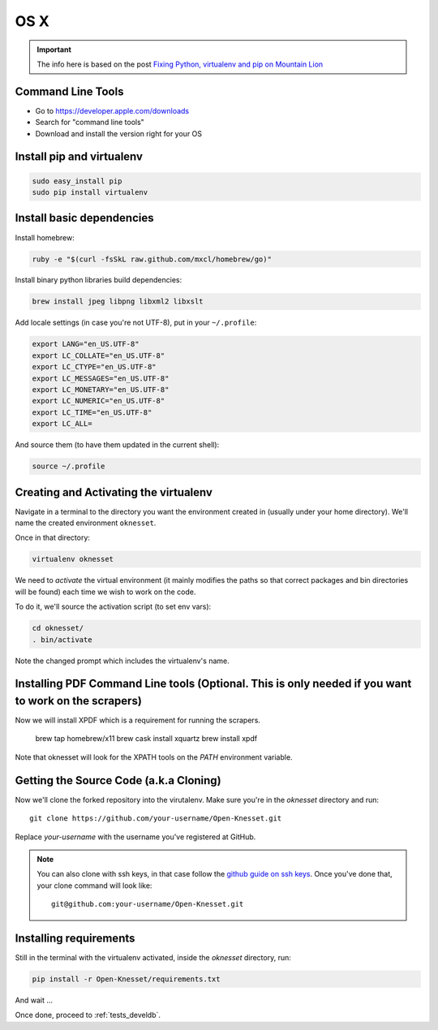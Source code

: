 =======
OS X
=======

.. important::

    The info here is based on the post
    `Fixing Python, virtualenv and pip on Mountain Lion`_

.. _Fixing Python, virtualenv and pip on Mountain Lion: http://blog.dyve.net/fixing-python-virtualenv-and-pip-on-mountain

Command Line Tools
=====================

* Go to https://developer.apple.com/downloads
* Search for "command line tools"
* Download and install the version right for your OS

Install pip and virtualenv
========================================

.. code-block:: sh

    sudo easy_install pip
    sudo pip install virtualenv

Install basic dependencies
========================================

Install homebrew:

.. code-block:: sh

    ruby -e "$(curl -fsSkL raw.github.com/mxcl/homebrew/go)"

Install binary python libraries build dependencies:

.. code-block:: sh

    brew install jpeg libpng libxml2 libxslt
    
Add locale settings (in case you're not UTF-8), put in your ``~/.profile``:


.. code-block:: bash

    export LANG="en_US.UTF-8"
    export LC_COLLATE="en_US.UTF-8"
    export LC_CTYPE="en_US.UTF-8"
    export LC_MESSAGES="en_US.UTF-8"
    export LC_MONETARY="en_US.UTF-8"
    export LC_NUMERIC="en_US.UTF-8"
    export LC_TIME="en_US.UTF-8"
    export LC_ALL=

And source them (to have them updated in the current shell):

.. code-block:: sh

    source ~/.profile


Creating and Activating the virtualenv
===========================================

Navigate in a terminal to the directory you want the
environment created in (usually under your home directory). We'll name the
created environment ``oknesset``. 

Once in that directory:

.. code-block:: sh

    virtualenv oknesset

We need to `activate` the virtual environment (it mainly modifies the paths so
that correct packages and bin directories will be found) each time we wish to
work on the code.

To do it, we'll source the activation script (to set env vars):

.. code-block:: sh

    cd oknesset/
    . bin/activate

Note the changed prompt which includes the virtualenv's name.


Installing PDF Command Line tools (Optional. This is only needed if you want to work on the scrapers)
=========================================

.. code-block:: sh

Now we will install XPDF which is a requirement for running the scrapers.

    brew tap homebrew/x11
    brew cask install xquartz
    brew install xpdf

Note that oknesset will look for the XPATH tools on the `PATH` environment variable. 


Getting the Source Code (a.k.a Cloning)
=========================================

Now we'll clone the forked repository into the virutalenv.  Make sure you're in
the `oknesset` directory and run::

    git clone https://github.com/your-username/Open-Knesset.git

Replace `your-username` with the username you've registered at GitHub.

.. note::

    You can also clone with ssh keys, in that case follow the
    `github guide on ssh keys`_. Once you've done that, your clone command
    will look like::

        git@github.com:your-username/Open-Knesset.git

.. _github guide on ssh keys: https://help.github.com/articles/generating-ssh-keys#platform-mac


Installing requirements
=============================

Still in the terminal with the virtualenv activated, inside the *oknesset* directory,
run:

.. code-block:: sh

    pip install -r Open-Knesset/requirements.txt

And wait ...

Once done, proceed to :ref:`tests_develdb`.
